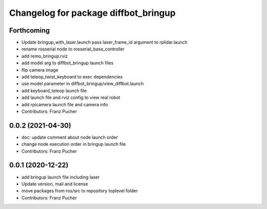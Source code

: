 ^^^^^^^^^^^^^^^^^^^^^^^^^^^^^^^^^^^^^
Changelog for package diffbot_bringup
^^^^^^^^^^^^^^^^^^^^^^^^^^^^^^^^^^^^^

Forthcoming
-----------
* Update bringup_with_laser.launch
  pass laser_frame_id argument to rplidar.launch
* rename rosserial node to rosserial_base_controller
* add remo_bringup.rviz
* add model arg to diffbot_bringup launch files
* flip camera image
* add teleop_twist_keyboard to exec dependencies
* use model parameter in diffbot_bringup/view_diffbot.launch
* add keyboard_teleop launch file
* add launch file and rviz config to view real robot
* add rpicamera launch file and camera info
* Contributors: Franz Pucher

0.0.2 (2021-04-30)
------------------
* doc: update comment about node launch order
* change node execution order in bringup launch file
* Contributors: Franz Pucher

0.0.1 (2020-12-22)
------------------
* add bringup launch file including laser
* Update version, mail and license
* move packages from ros/src to repository toplevel folder
* Contributors: Franz Pucher
